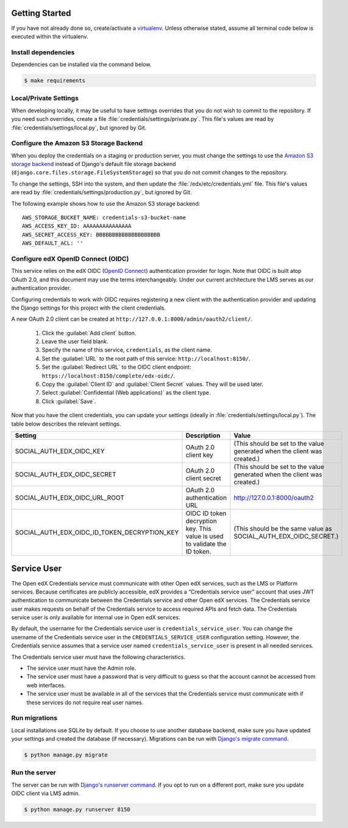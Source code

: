 Getting Started
===============

If you have not already done so, create/activate a `virtualenv`_. Unless otherwise stated, assume all terminal code
below is executed within the virtualenv.

.. _virtualenv: https://virtualenvwrapper.readthedocs.org/en/latest/


Install dependencies
--------------------
Dependencies can be installed via the command below.

.. code-block:: bash

    $ make requirements


Local/Private Settings
----------------------
When developing locally, it may be useful to have settings overrides that you do not wish to commit to the repository.
If you need such overrides, create a file :file:`credentials/settings/private.py`. This file's values are
read by :file:`credentials/settings/local.py`, but ignored by Git.


Configure the Amazon S3 Storage Backend
---------------------------------------
When you deploy the credentials on a staging or production server, you must change the settings to use the
`Amazon S3 storage backend`_ instead of Django's default file storage backend
(``django.core.files.storage.FileSystemStorage``) so that you do not commit changes to the repository.

To change the settings, SSH into the system, and then update the :file:`/edx/etc/credentials.yml` file.
This file's values are read by :file:`credentials/settings/production.py`, but ignored by Git.

.. highlight:: yaml

The following example shows how to use the Amazon S3 storage backend::

    AWS_STORAGE_BUCKET_NAME: credentials-s3-bucket-name
    AWS_ACCESS_KEY_ID: AAAAAAAAAAAAAAA
    AWS_SECRET_ACCESS_KEY: BBBBBBBBBBBBBBBBBBBB
    AWS_DEFAULT_ACL: ''

.. _Amazon S3 storage backend: http://django-storages.readthedocs.org/en/latest/backends/amazon-S3.html


Configure edX OpenID Connect (OIDC)
-----------------------------------
This service relies on the edX OIDC (`OpenID Connect`_) authentication provider for login. Note that OIDC is built atop
OAuth 2.0, and this document may use the terms interchangeably. Under our current architecture the LMS serves as our
authentication provider.

Configuring credentials to work with OIDC requires registering a new client with the authentication
provider and updating the Django settings for this project with the client credentials.

.. _OpenID Connect: http://openid.net/specs/openid-connect-core-1_0.html


A new OAuth 2.0 client can be created at ``http://127.0.0.1:8000/admin/oauth2/client/``.

    1. Click the :guilabel:`Add client` button.
    2. Leave the user field blank.
    3. Specify the name of this service, ``credentials``, as the client name.
    4. Set the :guilabel:`URL` to the root path of this service: ``http://localhost:8150/``.
    5. Set the :guilabel:`Redirect URL` to the OIDC client endpoint: ``https://localhost:8150/complete/edx-oidc/``.
    6. Copy the :guilabel:`Client ID` and :guilabel:`Client Secret` values. They will be used later.
    7. Select :guilabel:`Confidential (Web applications)` as the client type.
    8. Click :guilabel:`Save`.

Now that you have the client credentials, you can update your settings (ideally in
:file:`credentials/settings/local.py`). The table below describes the relevant settings.

+-----------------------------------------------------+----------------------------------------------------------------------------+--------------------------------------------------------------------------+
| Setting                                             | Description                                                                | Value                                                                    |
+=====================================================+============================================================================+==========================================================================+
| SOCIAL_AUTH_EDX_OIDC_KEY                            | OAuth 2.0 client key                                                       | (This should be set to the value generated when the client was created.) |
+-----------------------------------------------------+----------------------------------------------------------------------------+--------------------------------------------------------------------------+
| SOCIAL_AUTH_EDX_OIDC_SECRET                         | OAuth 2.0 client secret                                                    | (This should be set to the value generated when the client was created.) |
+-----------------------------------------------------+----------------------------------------------------------------------------+--------------------------------------------------------------------------+
| SOCIAL_AUTH_EDX_OIDC_URL_ROOT                       | OAuth 2.0 authentication URL                                               | http://127.0.0.1:8000/oauth2                                             |
+-----------------------------------------------------+----------------------------------------------------------------------------+--------------------------------------------------------------------------+
| SOCIAL_AUTH_EDX_OIDC_ID_TOKEN_DECRYPTION_KEY        | OIDC ID token decryption key. This value is used to validate the ID token. | (This should be the same value as SOCIAL_AUTH_EDX_OIDC_SECRET.)          |
+-----------------------------------------------------+----------------------------------------------------------------------------+--------------------------------------------------------------------------+


Service User
==============
The Open edX Credentials service must communicate with other Open edX services, such as the LMS or Platform services.
Because certificates are publicly accessible, edX provides a “Credentials service user” account that uses JWT authentication to communicate between the Credentials service and other Open edX services.
The Credentials service user makes requests on behalf of the Credentials service to access required APIs and fetch data. The Credentials service user is only available for internal use in Open edX services.

By default, the username for the Credentials service user is ``credentials_service_user``. You can change the username of the Credentials service user in the ``CREDENTIALS_SERVICE_USER`` configuration setting.
However, the Credentials service assumes that a service user named ``credentials_service_user`` is present in all needed services.

The Credentials service user must have the following characteristics.

* The service user must have the Admin role.
* The service user must have a password that is very difficult to guess so that the account cannot be accessed from web interfaces.
* The service user must be available in all of the services that the Credentials service must communicate with if these services do not require real user names.

Run migrations
--------------
Local installations use SQLite by default. If you choose to use another database backend, make sure you have updated
your settings and created the database (if necessary). Migrations can be run with `Django's migrate command`_.

.. code-block:: bash

    $ python manage.py migrate

.. _Django's migrate command: https://docs.djangoproject.com/en/1.11/ref/django-admin/#django-admin-migrate


Run the server
--------------
The server can be run with `Django's runserver command`_. If you opt to run on a different port, make sure you update
OIDC client via LMS admin.

.. code-block:: bash

    $ python manage.py runserver 8150

.. _Django's runserver command: https://docs.djangoproject.com/en/1.11/ref/django-admin/#django-admin-runserver
